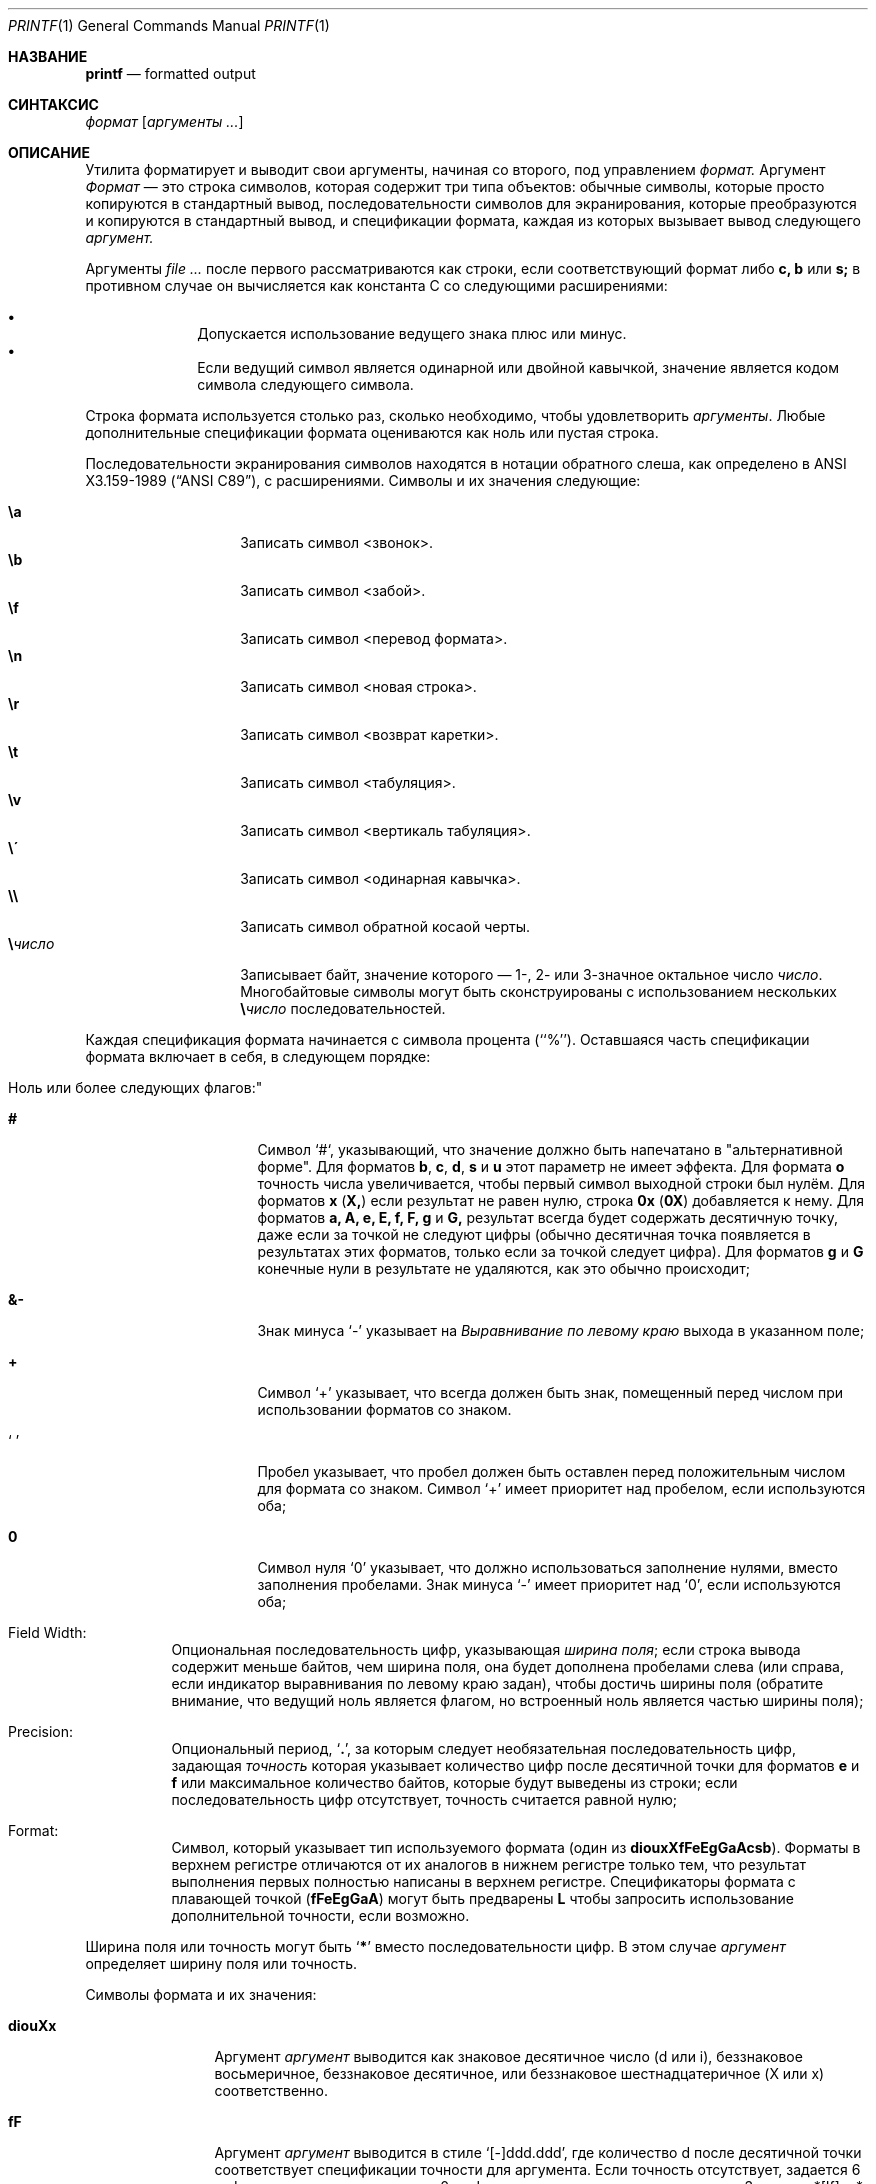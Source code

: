 .\" Copyright (c) 1989, 1990, 1993
.\"	Ректоры Калифорнийского университета. Все права защищены.
.\"
.\" Этот код основан на программном обеспечении, предоставленном в Беркли
.\" Institute of Electrical and Electronics Engineers, Inc.
.\"
.\" Распространение и использование в исходном коде и двоичной форме, с использованием или без использования
.\" модификаций, если следующие условия
.\" соблюдаются:
.\" 1. При распространении исходного кода должно сохраняться вышеуказанное уведомление
.\"    об авторских правах, этот список условий и следующий дисклеймер.
.\" 2. При распространиении в двоичной форме должно воспроизводиться уведомление об авторских правах,
.\"    этот список условий и следующий ниже отказ от ответственности в
.\"    документации и/или других материалах, поставляемых с дистрибутивом.
.\" 3. Ни название университета, ни имена его участников не могут быть использованы для
.\"    поддержки или продвижения продуктов, созданных на основе данного программного обеспечения,
.\"    без специального предварительного письменного согласия.
.\"
.\" ДАННОЕ ПРОГРАММНОЕ ОБЕСПЕЧЕНИЕ ПРЕДОСТАВЛЯЕТСЯ ПРАВООБЛАДАТЕЛЯМИ И СОАВТОРАМИ ``КАК ЕСТЬ'', И 
.\" МЫ ОТКАЗЫВАЕМСЯ ОТ ЛЮБЫХ ПОДРАЗУМЕВАЕМЫХ ОБЯЗАТЕЛЬСТВ, ВКЛЮЧАЯ, НО НЕ ОГРАНИЧИВАЯСЬ, 
.\" ПОДРАЗУМЕВАЕМЫЕ ГАРАНТИИ ТОВАРНОЙ ПРИГОДНОСТИ И НЕПРИГОДНОСТИ ДЛЯ ОПРЕДЕЛЕННОЙ
.\" ЦЕЛИ. НИ В КОЕМ СЛУЧАЕ ПРАВООБЛАДАТЕЛИ ИЛИ СОВАТОРЫ НЕ НЕСУТ ОТВЕТСТВЕННОСТИ
.\" ЗА ЛЮБЫЕ ПРЯМЫЕ, КОСВЕННЫЕ, СЛУЧАЙНЫЕ, ОСОБЫЕ, ПОКАЗАТЕЛЬНЫЕ ИЛИ ЛОГИЧЕСКИ ВЫТЕКАЮЩИЕ
.\" УБЫТКИ (ВКЛЮЧАЯ, НО НЕ ОГРАНИЧИВАЯСЬ ИМИ, ПРИОБРЕТЕНИЕ ЗАМЕНЯЮЩИХ ТОВАРОВ ИЛИ УСЛУГ;
.\" ПОТЕРЮ ВОЗМОЖНОСТИ ИСПОЛЬЗОВАНИЯ, ДАННЫХ ИЛИ ПРИБЫЛИ; ИЛИ ПРЕКРАЩЕНИЕ ДЕЯТЕЛЬНОСТИ)
.\" НЕЗАВИСИМО ОТ ПРИЧИНЕННОГО УЩЕРБА И НА ОСНОВАНИИ ЛЮБОЙ ТЕОРИИ ОТВЕТСТВЕННОСТИ, БУДЬ ТО В РАМКАХ КОНТРАКТА, 
.\" ПРЯМОЙ ОТВЕТСТВЕННОСТИ ИЛИ ДЕЛИКТА (ВКЛЮЧАЯ ХАЛАТНОСТЬ ИЛИ ИНОЕ), ВОЗНИКШЕГО КАКИМ-ЛИБО ОБРАЗОМ
.\" В РЕЗУЛЬТАТЕ ИСПОЛЬЗОВАНИЯ ДАННОГО ПРОГРАММНОГО ОБЕСПЕЧЕНИЯ, ДАЖЕ ЕСЛИ ВЫ БЫЛИ ОСВЕДОМЛЕНЫ О ВОЗМОЖНОСТИ
.\" ТАКОГО УЩЕРБА.
.\"
.\"	@(#)printf.1	8.1 (Berkeley) 6/6/93
.\"
.Dd 1 июля, 2020 год
.Dt PRINTF 1
.Os
.Sh НАЗВАНИЕ
.Nm printf
.Nd formatted output
.Sh СИНТАКСИС
.Nm
.Ar формат Op Ar аргументы ...
.Sh ОПИСАНИЕ
Утилита
.Nm
форматирует и выводит свои аргументы, начиная со второго, 
под управлением
.Ar формат.
Аргумент
.Ar Формат
— это строка символов, которая содержит три типа объектов: обычные символы,
которые просто копируются в стандартный вывод, последовательности символов для экранирования,
которые преобразуются и копируются в стандартный вывод, и спецификации формата,
каждая из которых вызывает вывод следующего
.Ar аргумент.
.Pp
Аргументы
.Ar
после первого рассматриваются как строки, если соответствующий формат
либо
.Cm c, b
или
.Cm s;
в противном случае он вычисляется как константа C со следующими расширениями:
.Pp
.Bl -bullet -offset indent -compact
.It
Допускается использование ведущего знака плюс или минус.
.It
Если ведущий символ является одинарной или двойной кавычкой, значение является
кодом символа следующего символа.
.El
.Pp
Строка формата используется столько раз, сколько необходимо, чтобы удовлетворить
.Ar аргументы .
Любые дополнительные спецификации формата оцениваются как ноль или пустая 
строка.
.Pp
Последовательности экранирования символов находятся в нотации обратного слеша, как определено в
.St -ansiC ,
с расширениями.
Символы и их значения 
следующие:
.Pp
.Bl -tag -width Ds -offset indent -compact
.It Cm \ea
Записать символ <звонок>.
.It Cm \eb
Записать символ <забой>.
.It Cm \ef
Записать символ <перевод формата>.
.It Cm \en
Записать символ <новая строка>.
.It Cm \er
Записать символ <возврат каретки>.
.It Cm \et
Записать символ <табуляция>.
.It Cm \ev
Записать символ <вертикаль табуляция>.
.It Cm \e\'
Записать символ <одинарная кавычка>.
.It Cm \e\e
Записать символ обратной косаой черты.
.It Cm \e Ns Ar число
Записывает байт, 
значение которого — 1-, 2- или 3-значное
октальное число
.Ar число .
Многобайтовые символы могут быть сконструированы с использованием нескольких
.Cm \e Ns Ar число
последовательностей.
.El
.Pp
Каждая спецификация формата начинается с символа процента
(``%'').
Оставшаяся часть спецификации формата включает в себя,
в следующем порядке:
.Bl -tag -width Ds
.It ""Ноль или более следующих флагов:"
.Bl -tag -width Ds
.It Cm #
Символ `#`,
указывающий, что значение должно быть напечатано в "альтернативной форме".
Для форматов
.Cm b , c , d , s
и
.Cm u
этот параметр не имеет эффекта.
Для формата
.Cm o
точность числа увеличивается, чтобы первый 
символ выходной строки был нулём.
Для форматов
.Cm x
.Pq Cm X,
если результат не равен нулю, строка
.Li 0x
.Pq Li 0X
добавляется к нему.
Для форматов
.Cm a, A, e, E, f, F, g
и
.Cm G,
результат всегда будет содержать десятичную точку, даже если 
за точкой не следуют цифры (обычно десятичная точка появляется 
в результатах этих форматов, только если за точкой следует цифра).
Для форматов
.Cm g
и
.Cm G
конечные нули в результате не удаляются, 
как это обычно происходит;
.It Cm &-
Знак минуса `\-' указывает на
.Em Выравнивание по левому краю
выхода в указанном поле;
.It Cm \&+
Символ `+' указывает, что всегда должен быть 
знак, помещенный перед числом при использовании форматов со знаком.
.It Sq \&\ \&
Пробел указывает, что пробел должен быть оставлен перед положительным числом 
для формата со знаком. 
Символ `+' имеет приоритет над пробелом, если используются оба;
.It Cm \&0
Символ нуля `0' указывает, что должно использоваться
заполнение нулями, вместо заполнения пробелами.
Знак минуса `\-' имеет приоритет над `0', если используются оба;
.El
.It "Field Width:"
Опциональная последовательность цифр, указывающая
.Em ширина поля ;
если строка вывода содержит меньше байтов, чем ширина поля, она будет
дополнена пробелами слева (или справа, если индикатор выравнивания по левому краю
задан), чтобы достичь ширины поля (обратите внимание, что ведущий ноль
является флагом, но встроенный ноль является частью ширины поля);
.It Precision:
Опциональный период,
.Sq Cm \&.\& ,
за которым следует необязательная последовательность цифр, задающая
.Em точность
которая указывает количество цифр после десятичной точки 
для форматов
.Cm e
и
.Cm f
или максимальное количество байтов, которые будут выведены 
из строки; если последовательность цифр отсутствует, точность считается 
равной нулю;
.It Format:
Символ, который указывает тип используемого формата (один из
.Cm diouxXfFeEgGaAcsb ) .
Форматы в верхнем регистре отличаются от их аналогов в нижнем регистре только тем,
что результат выполнения первых полностью написаны в верхнем регистре.
Спецификаторы формата с плавающей точкой
.Pq Cm fFeEgGaA
могут быть предварены
.Cm L
чтобы запросить использование дополнительной точности, если возможно.
.El
.Pp
Ширина поля или точность могут быть
.Sq Cm \&*
вместо последовательности цифр.
В этом случае
.Ar аргумент
определяет ширину поля или точность.
.Pp
Символы формата и их значения:
.Bl -tag -width Fl
.It Cm diouXx
Аргумент
.Ar аргумент
выводится как знаковое десятичное число (d или i), беззнаковое восьмеричное, беззнаковое десятичное,
или беззнаковое шестнадцатеричное (X или x) соответственно.
.It Cm fF
Аргумент
.Ar аргумент
выводится в стиле `[-]ddd.ddd', где количество d после десятичной точки
соответствует спецификации точности для
аргумента.
Если точность отсутствует, задается 6 цифр; если точность
явно равна 0, цифры и десятичная точка не выводятся.
Значения *[If] и *[Na] выводятся как
.Ql inf
и
.Ql nan ,
соответственно.
.It Cm eE
Аргумент
.Ar аргумент
выводится в стиле
.Cm e
.Sm off
.Sq Op - Ar d.ddd No \(+- Ar dd
.Sm on
where there
где перед шестнадцатеричной точкой находится одна цифра, а количество цифр после неё соответствует
указанной точности для аргумента; когда точность не указана,
производится 6 цифр.
Значения \*[If] и \*[Na] выводятся как
.Ql inf
и
.Ql nan ,
соответственно.
.It Cm gG
Аргумент
.Ar аргумент
выводится  стиле
.Cm f
.Pq Cm F
или в стиле
.Cm e
.Pq Cm E
в зависимости от того, что обеспечивает полную точность с минимальным занимаемым пространством.
.It Cm aA
Аргумент
.Ar аргумент
выводится в стиле
.Sm off
.Sq Op - Ar h.hhh No \(+- Li p Ar d
.Sm on
где перед шестнадцатеричной точкой находится одна цифра, а количество цифр
после неё соответствует указанной точности для аргумента;
когда точность не указана, производится достаточное количество цифр для
точного представления аргумента в формате двойной точности с плавающей запятой.
Значения \*[If] и \*[Na] выводятся как
.Ql inf
и
.Ql nan ,
соответственно.
.It Cm c
Первый байт
.Ar аргумент
выводится.
.It Cm s
Байты из строки
.Ar аргумент
 выводятся до достижения конца или пока не будет достигнуто количество байт,
указанное в спецификации точности; однако, если
точность равна 0 или отсутствует, строка выводится полностью.
.It Cm b
Так же, как и для
.Cm s ,
но интерпретирует последовательности управляющих символов с обратным слешем в строке
.Ar аргумент .
 Разрешенные последовательности управляющих символов немного отличаются тем, что восьмеричные управляющие последовательности 
 записываются как 
.Cm \e0 Ns Ar num
вместо
.Cm \e Ns Ar num
и дополнительная последовательность управляющих символов 
.Cm \ec
рекращает дальнейший вывод из этого
.Nm
вызова.
.It Cm n$
Позволяет изменять порядок вывода в соответствии с
.Ar аргумент .
.It Cm \&%
Выводит `%'; аргумент не используется..
.El
.Pp
Символ десятичной точки
определяется в локали программы (категория
.Dv LC_NUMERIC ) .
.Pp
Ни в одном случае отсутствие или малый размер поля не приводит к обрезанию 
поля; поля; заполнение происходит только в случае, если указанная ширина поля 
превышает фактическую ширину.
.Pp
некоторые оболочки могут предоставлять встроенную команду
.Nm
которая похожа или идентична этой утилите. 
Смотрите
.Xr builtin 1
страницу руководства.
.Sh СТАТУС ЗАВЕРШЕНИЯ
.Ex -std
.Sh ПРИМЕРЫ
Вывести строку
.Qq hello :
.Bd -literal -offset indent
$ printf "%s\en" hello
hello
.Ed
.Pp
То же самое, что и выше, но обратите внимание, что строка формата не заключена в кавычки, и поэтому мы
не получаем ожидаемого поведения:
.Bd -literal -offset indent
$ printf %s\en hello
hellon$
.Ed
.Pp
вывести аргументы, принудительно указывая знак только для первого аргумента
.Bd -literal -offset indent
$ printf "%+d\en%d\en%d\en" 1 -2 13
+1
-2
13
.Ed
.Pp
То же самое, что и выше, но единая строка формата будет применена к трем
аргументам:
.Bd -literal -offset indent
$ printf "%+d\en" 1 -2 13
+1
-2
+13
.Ed
.Pp
Вывести число, используя только две цифры после десятичной точки:
.Bd -literal -offset indent
$ printf "%.2f\en" 31.7456
31.75
.Ed
.Sh СОВМЕСТИМОСТЬ
Традиционное поведение
.Bx
в системе FreeBSD, при котором аргументы числовых форматов, не начинающиеся
с цифры, преобразуются в ASCII-код
первого символа, не поддерживается.
.Sh СМОТРИТЕ ТАКЖЕ
.Xr builtin 1 ,
.Xr echo 1 ,
.Xr sh 1 ,
.Xr printf 3
.Sh СТАНДАРТЫ
Команда
.Nm
ожидаемо совместима с
.St -p1003.2
спецификацией.
.Sh ИСТОРИЯ
Команда
.Nm
появилась в
.Bx 4.3 Reno .
Она создана
по образцу стандартной библиотечной функции
.Xr printf 3 .
.Sh ПРЕДУПРЕЖДЕНИЕ
Константы символов в шестнадцатеричном формате ANSI намеренно не были предоставлены.
.Pp
Попытка напечатать тире ("-") в качестве первого символа заставляет
.Nm
интерпретировать тире как аргумент программы.
.Nm --
должен использоваться перед
.Ar формат .
.Pp
Если локаль содержит многобайтовые символы
(такие как UTF-8),
то формат
.Cm c
и
.Cm b
и
.Cm s
с указанием точности
могут работать не так, как ожидается.
.Sh БАГИ
Поскольку числа с плавающей точкой переводятся из ASCII
в формат с плавающей точкой и обратно, может произойти потеря точности.
(По умолчанию, число переводится в значение с двойной точностью по стандарту IEEE-754 перед тем,
как быть напечатанным.
Модификатор
.Cm L
может обеспечить дополнительную точность в зависимости от аппаратной платформы.)
.Pp
Последовательность символов \e000 является терминатором строки.
Когда она присутствует в аргументе для формата
.Cm b ,
аргумент будет обрезан на символе \e000.
.Pp
Многобайтовые символы не распознаются в строках формата (это становится проблемой 
только если
.Ql %
может появиться внутри многобайтового символа).
